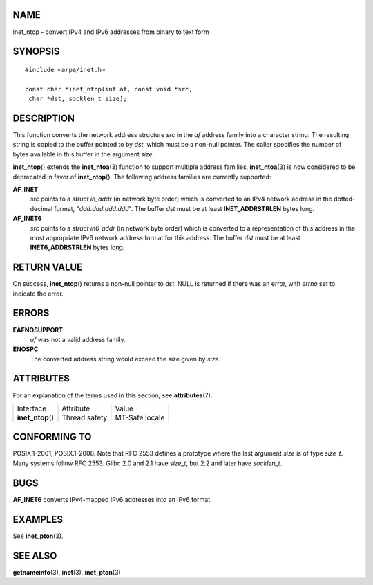 NAME
====

inet_ntop - convert IPv4 and IPv6 addresses from binary to text form

SYNOPSIS
========

::

   #include <arpa/inet.h>

   const char *inet_ntop(int af, const void *src,
    char *dst, socklen_t size);

DESCRIPTION
===========

This function converts the network address structure *src* in the *af*
address family into a character string. The resulting string is copied
to the buffer pointed to by *dst*, which must be a non-null pointer. The
caller specifies the number of bytes available in this buffer in the
argument *size*.

**inet_ntop**\ () extends the **inet_ntoa**\ (3) function to support
multiple address families, **inet_ntoa**\ (3) is now considered to be
deprecated in favor of **inet_ntop**\ (). The following address families
are currently supported:

**AF_INET**
   *src* points to a *struct in_addr* (in network byte order) which is
   converted to an IPv4 network address in the dotted-decimal format,
   "*ddd.ddd.ddd.ddd*". The buffer *dst* must be at least
   **INET_ADDRSTRLEN** bytes long.

**AF_INET6**
   *src* points to a *struct in6_addr* (in network byte order) which is
   converted to a representation of this address in the most appropriate
   IPv6 network address format for this address. The buffer *dst* must
   be at least **INET6_ADDRSTRLEN** bytes long.

RETURN VALUE
============

On success, **inet_ntop**\ () returns a non-null pointer to *dst*. NULL
is returned if there was an error, with *errno* set to indicate the
error.

ERRORS
======

**EAFNOSUPPORT**
   *af* was not a valid address family.

**ENOSPC**
   The converted address string would exceed the size given by *size*.

ATTRIBUTES
==========

For an explanation of the terms used in this section, see
**attributes**\ (7).

================= ============= ==============
Interface         Attribute     Value
**inet_ntop**\ () Thread safety MT-Safe locale
================= ============= ==============

CONFORMING TO
=============

POSIX.1-2001, POSIX.1-2008. Note that RFC 2553 defines a prototype where
the last argument *size* is of type *size_t*. Many systems follow RFC
2553. Glibc 2.0 and 2.1 have *size_t*, but 2.2 and later have
*socklen_t*.

BUGS
====

**AF_INET6** converts IPv4-mapped IPv6 addresses into an IPv6 format.

EXAMPLES
========

See **inet_pton**\ (3).

SEE ALSO
========

**getnameinfo**\ (3), **inet**\ (3), **inet_pton**\ (3)
